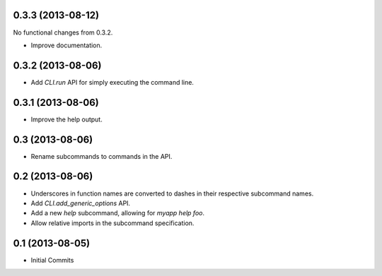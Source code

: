 0.3.3 (2013-08-12)
==================

No functional changes from 0.3.2.

- Improve documentation.

0.3.2 (2013-08-06)
==================

- Add `CLI.run` API for simply executing the command line.

0.3.1 (2013-08-06)
==================

- Improve the help output.

0.3 (2013-08-06)
================

- Rename subcommands to commands in the API.

0.2 (2013-08-06)
================

- Underscores in function names are converted to dashes in their respective
  subcommand names.
- Add `CLI.add_generic_options` API.
- Add a new `help` subcommand, allowing for `myapp help foo`.
- Allow relative imports in the subcommand specification.

0.1 (2013-08-05)
================

- Initial Commits
